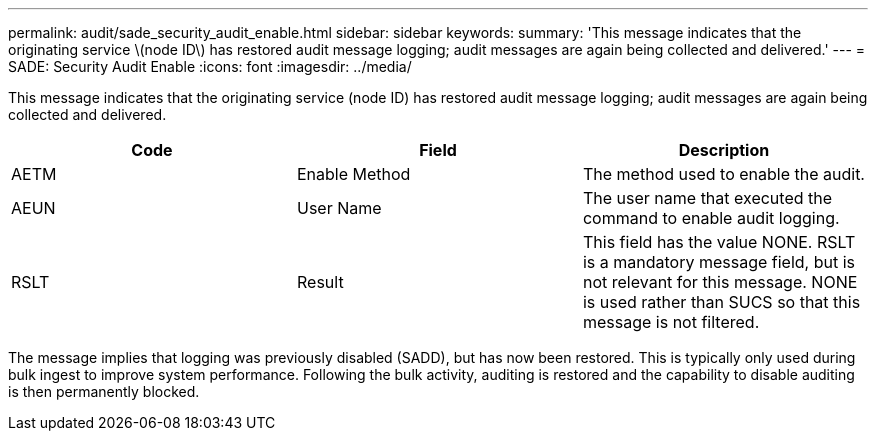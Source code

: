 ---
permalink: audit/sade_security_audit_enable.html
sidebar: sidebar
keywords: 
summary: 'This message indicates that the originating service \(node ID\) has restored audit message logging; audit messages are again being collected and delivered.'
---
= SADE: Security Audit Enable
:icons: font
:imagesdir: ../media/

[.lead]
This message indicates that the originating service (node ID) has restored audit message logging; audit messages are again being collected and delivered.

[options="header"]
|===
| Code| Field| Description
a|
AETM
a|
Enable Method
a|
The method used to enable the audit.
a|
AEUN
a|
User Name
a|
The user name that executed the command to enable audit logging.
a|
RSLT
a|
Result
a|
This field has the value NONE. RSLT is a mandatory message field, but is not relevant for this message. NONE is used rather than SUCS so that this message is not filtered.
|===
The message implies that logging was previously disabled (SADD), but has now been restored. This is typically only used during bulk ingest to improve system performance. Following the bulk activity, auditing is restored and the capability to disable auditing is then permanently blocked.
